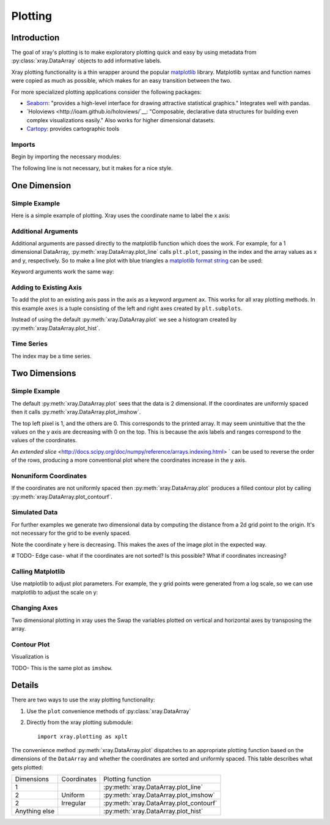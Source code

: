 Plotting
========

Introduction
------------

The goal of xray's plotting is to make exploratory plotting quick
and easy by using metadata from :py:class:`xray.DataArray` objects to add
informative labels. 

Xray plotting functionality is a thin wrapper around the popular
`matplotlib <http://matplotlib.org/>`__ library. 
Matplotlib syntax and function names were copied as much as possible, which
makes for an easy transition between the two.

For more specialized plotting applications consider the following packages:

- `Seaborn <http://stanford.edu/~mwaskom/software/seaborn/>`__: "provides
  a high-level interface for drawing attractive statistical graphics."
  Integrates well with pandas.

- `Holoviews <http://ioam.github.io/holoviews/`__: "Composable, declarative
  data structures for building even complex visualizations easily."
  Also works for higher dimensional datasets.

- `Cartopy <http://scitools.org.uk/cartopy/>`__: provides cartographic
  tools

Imports
~~~~~~~

Begin by importing the necessary modules:

.. ipython:: python

    import numpy as np
    import xray
    import matplotlib.pyplot as plt

The following line is not necessary, but it makes for a nice style.

.. ipython:: python

    plt.style.use('ggplot')

One Dimension
-------------

Simple Example
~~~~~~~~~~~~~~

Here is a simple example of plotting.
Xray uses the coordinate name to label the x axis:

.. ipython:: python

    t = np.linspace(0, 2*np.pi)
    sinpts = xray.DataArray(np.sin(t), {'t': t}, name='sin(t)')

    @savefig plotting_example_sin.png width=4in
    sinpts.plot()

Additional Arguments 
~~~~~~~~~~~~~~~~~~~~~

Additional arguments are passed directly to the matplotlib function which
does the work. 
For example, for a 1 dimensional DataArray, :py:meth:`xray.DataArray.plot_line` calls ``plt.plot``,
passing in the index and the array values as x and y, respectively.
So to make a line plot with blue triangles a `matplotlib format string
<http://matplotlib.org/api/pyplot_api.html#matplotlib.pyplot.plot>`__ 
can be used:

.. ipython:: python

    @savefig plotting_example_sin2.png width=4in
    sinpts.plot_line('b-^')

Keyword arguments work the same way:

.. ipython:: python

    @savefig plotting_example_sin3.png width=4in
    sinpts.plot_line(color='purple', marker='o')


Adding to Existing Axis
~~~~~~~~~~~~~~~~~~~~~~~

To add the plot to an existing axis pass in the axis as a keyword argument
``ax``. This works for all xray plotting methods.
In this example ``axes`` is a tuple consisting of the left and right
axes created by ``plt.subplots``.

.. ipython:: python

    fig, axes = plt.subplots(ncols=2)

    axes

    sinpts.plot(ax=axes[0])
    sinpts.plot_hist(ax=axes[1])

    @savefig plotting_example_existing_axes.png width=6in
    plt.show()

Instead of using the default :py:meth:`xray.DataArray.plot` we see a
histogram created by :py:meth:`xray.DataArray.plot_hist`.

Time Series
~~~~~~~~~~~

The index may be a time series.

.. ipython:: python

    import pandas as pd
    npts = 50
    time = pd.date_range('2015-01-01', periods=npts)
    noise = xray.DataArray(np.random.randn(npts), {'time': time})

    @savefig plotting_example_time.png width=6in
    noise.plot_line()


Two Dimensions
--------------

Simple Example
~~~~~~~~~~~~~~

The default :py:meth:`xray.DataArray.plot` sees that the data is 
2 dimensional. If the coordinates are uniformly spaced then it
calls :py:meth:`xray.DataArray.plot_imshow`. 

.. ipython:: python

    a = xray.DataArray(np.zeros((4, 3)), ('xaxis', 'yaxis'))
    a[0, 0] = 1
    a

    @savefig plotting_example_2d_simple.png width=4in
    a.plot()

The top left pixel is 1, and the others are 0. This corresponds to the
printed array. It may seem unintuitive that
the the values on the y axis are decreasing with 0 on the top. This is because the
axis labels and ranges correspond to the values of the
coordinates.

An `extended slice` <http://docs.scipy.org/doc/numpy/reference/arrays.indexing.html> `
can be used to reverse the order of the rows, producing a
more conventional plot where the coordinates increase in the y axis.

.. ipython:: python

    a = xray.DataArray(np.zeros((4, 3)), ('xaxis', 'yaxis'))
    a[0, 0] = 1
    a

    @savefig plotting_example_2d_simple.png width=4in
    a.plot()


Nonuniform Coordinates
~~~~~~~~~~~~~~~~~~~~~~

If the coordinates are not uniformly spaced then 
:py:meth:`xray.DataArray.plot` produces a filled contour plot by calling
:py:meth:`xray.DataArray.plot_contourf`. 

.. ipython:: python

    xa.coords['dim_0'] = [0, 1, 4]

    @savefig plotting_example_2d_nonuniform.png width=4in
    xa.plot()


Simulated Data
~~~~~~~~~~~~~~

For further examples we generate two dimensional data by computing the distance
from a 2d grid point to the origin.
It's not necessary for the grid to be evenly spaced.

.. ipython:: python

    x = np.linspace(-5, 10, num=6)
    y = np.logspace(1.2, 0, num=7)
    xy = np.dstack(np.meshgrid(x, y))

    distance = np.linalg.norm(xy, axis=2)

    distance = xray.DataArray(distance, {'x': x, 'y': y})
    distance

Note the coordinate ``y`` here is decreasing. 
This makes the axes of the image plot in the expected way.

# TODO- Edge case- what if the coordinates are not sorted? Is this
possible? What if coordinates increasing?

Calling Matplotlib
~~~~~~~~~~~~~~~~~~

Use matplotlib to adjust plot parameters. For example, the
y grid points were generated from a log scale, so we can use matplotlib
to adjust the scale on y:

.. ipython:: python

    #plt.yscale('log')

    @savefig plotting_example_2d3.png width=4in
    distance.plot()

Changing Axes
~~~~~~~~~~~~~

Two dimensional plotting in xray uses the 
Swap the variables plotted on vertical and horizontal axes by transposing the array.

.. ipython:: python

    @savefig plotting_example_2d2.png width=4in
    distance.T.plot()

Contour Plot
~~~~~~~~~~~~

Visualization is 

.. ipython:: python

    @savefig plotting_example_contour.png width=4in
    distance.plot_contourf()
 
TODO- This  is the same plot as ``imshow``.

Details
-------

There are two ways to use the xray plotting functionality:

1. Use the ``plot`` convenience methods of :py:class:`xray.DataArray` 
2. Directly from the xray plotting submodule::

    import xray.plotting as xplt

The convenience method :py:meth:`xray.DataArray.plot` dispatches to an appropriate
plotting function based on the dimensions of the ``DataArray`` and whether
the coordinates are sorted and uniformly spaced. This table
describes what gets plotted:

=============== =========== ===========================
Dimensions      Coordinates Plotting function
--------------- ----------- ---------------------------
1                           :py:meth:`xray.DataArray.plot_line` 
2               Uniform     :py:meth:`xray.DataArray.plot_imshow` 
2               Irregular   :py:meth:`xray.DataArray.plot_contourf` 
Anything else               :py:meth:`xray.DataArray.plot_hist` 
=============== =========== ===========================

